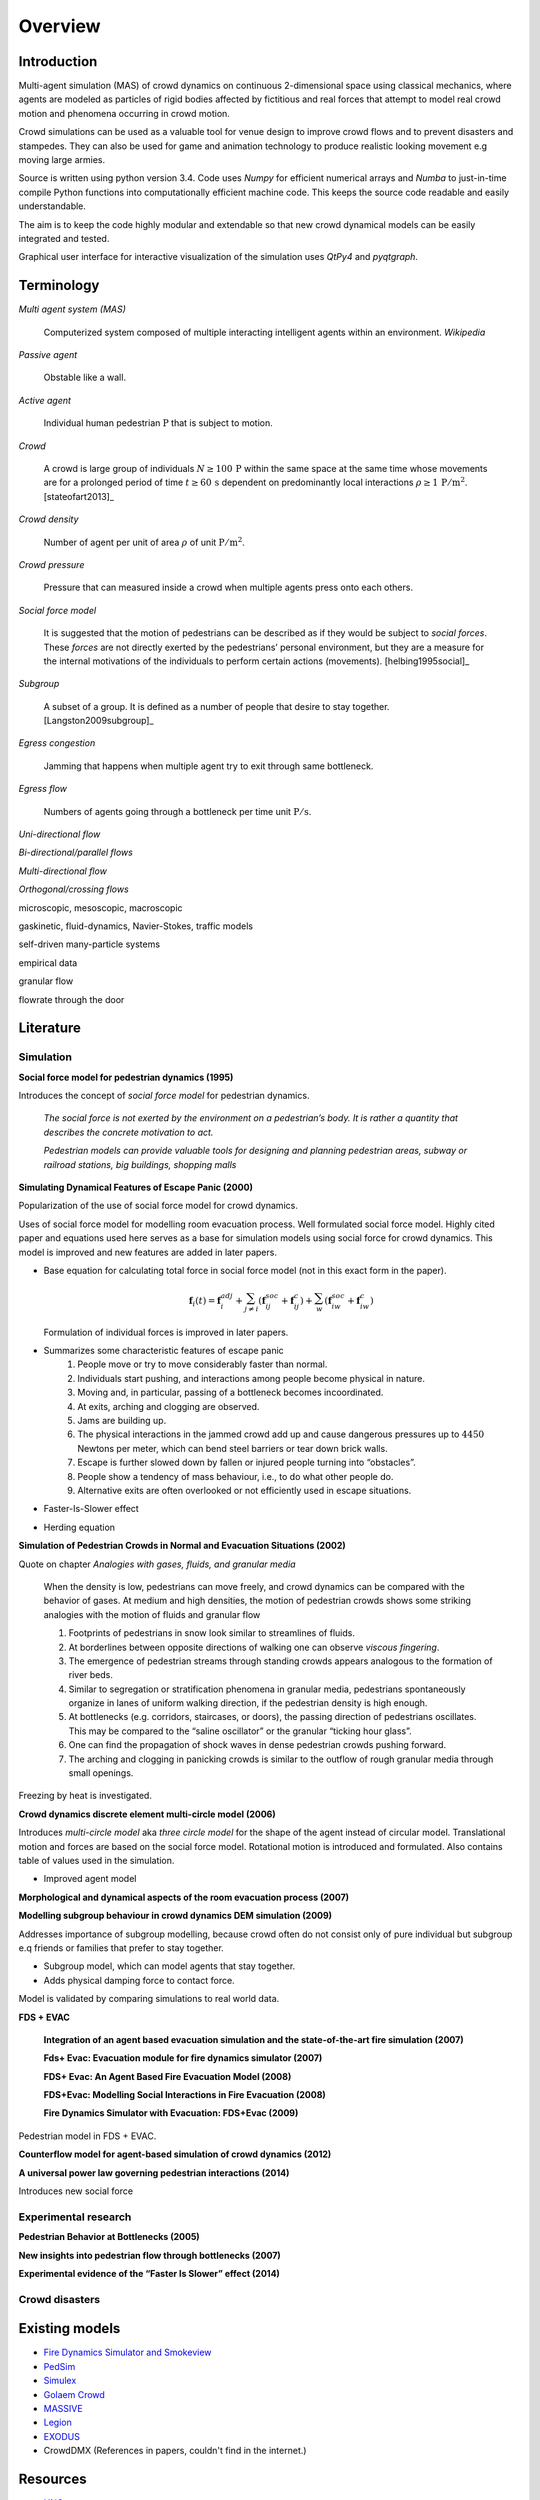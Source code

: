 Overview
========

Introduction
------------
.. Simulation model introduction

Multi-agent simulation (MAS) of crowd dynamics on continuous 2-dimensional space using classical mechanics, where agents are modeled as particles of rigid bodies affected by fictitious and real forces that attempt to model real crowd motion and phenomena occurring in crowd motion.


.. Section of talking why crowd simulation model should be developed and where they can be applied to.

Crowd simulations can be used as a valuable tool for venue design to improve crowd flows and to prevent disasters and stampedes. They can also be used for game and animation technology to produce realistic looking movement e.g moving large armies.


.. Python

Source is written using python version 3.4. Code uses *Numpy* for efficient numerical arrays and *Numba* to just-in-time compile Python functions into computationally efficient machine code. This keeps the source code readable and easily understandable.

The aim is to keep the code highly modular and extendable so that new crowd dynamical models can be easily integrated and tested.

Graphical user interface for interactive visualization of the simulation uses *QtPy4* and *pyqtgraph*.


Terminology
-----------
*Multi agent system (MAS)*

   Computerized system composed of multiple interacting intelligent agents within an environment. *Wikipedia*

*Passive agent*

   Obstable like a wall.

*Active agent*

   Individual human pedestrian :math:`\mathrm{P}` that is subject to motion.

*Crowd*

   A crowd is large group of individuals :math:`N \geq 100 \,\mathrm{P}` within the same space at the same time whose movements are for a prolonged period of time :math:`t \geq 60 \,\mathrm{s}` dependent on predominantly local interactions :math:`\rho \geq 1 \,\mathrm{P/m^{2}}`. [stateofart2013]_

*Crowd density*

    Number of agent per unit of area :math:`\rho` of unit :math:`\mathrm{P/m^{2}}`.

*Crowd pressure*

    Pressure that can measured inside a crowd when multiple agents press onto each others.

*Social force model*

   It is suggested that the motion of pedestrians can be described as if they would be subject to *social forces*. These *forces* are not directly exerted by the pedestrians’ personal environment, but they are a measure for the internal motivations of the individuals to perform certain actions (movements). [helbing1995social]_

*Subgroup*

    A subset of a group. It is defined as a number of people that desire to stay together. [Langston2009subgroup]_

*Egress congestion*

   Jamming that happens when multiple agent try to exit through same bottleneck.

*Egress flow*

    Numbers of agents going through a bottleneck per time unit :math:`\mathrm{P/s}`.

*Uni-directional flow*

*Bi-directional/parallel flows*

*Multi-directional flow*

*Orthogonal/crossing flows*

microscopic, mesoscopic, macroscopic

gaskinetic, fluid-dynamics, Navier-Stokes, traffic models

self-driven many-particle systems

empirical data

granular flow

flowrate through the door




Literature
----------
.. Introduced equations, parameters, crowd phenomena, etc


Simulation
^^^^^^^^^^

**Social force model for pedestrian dynamics (1995)**

Introduces the concept of *social force model* for pedestrian dynamics.

    *The social force is not exerted by the environment on a pedestrian’s body. It is rather a quantity that describes the concrete motivation to act.*

    *Pedestrian models can provide valuable tools for designing and planning pedestrian areas, subway or railroad stations, big buildings, shopping malls*


**Simulating Dynamical Features of Escape Panic (2000)**

Popularization of the use of social force model for crowd dynamics.

Uses of social force model for modelling room evacuation process. Well formulated social force model. Highly cited paper and equations used here serves as a base for simulation models using social force for crowd dynamics. This model is improved and new features are added in later papers.

* Base equation for calculating total force in social force model (not in this exact form in the paper).

  .. math::
      \mathbf{f}_{i}(t) = \mathbf{f}_{i}^{adj} + \sum_{j\neq i}^{} \left(\mathbf{f}_{ij}^{soc} + \mathbf{f}_{ij}^{c}\right) + \sum_{w}^{} \left(\mathbf{f}_{iw}^{soc} + \mathbf{f}_{iw}^{c}\right)

  Formulation of individual forces is improved in later papers.

* Summarizes some characteristic features of escape panic
   1) People move or try to move considerably faster than normal.
   2) Individuals start pushing, and interactions among people become physical in nature.
   3) Moving and, in particular, passing of a bottleneck becomes incoordinated.
   4) At exits, arching and clogging are observed.
   5) Jams are building up.
   6) The physical interactions in the jammed crowd add up and cause dangerous pressures up to :math:`4450` Newtons per meter, which can bend steel barriers or tear down brick walls.
   7) Escape is further slowed down by fallen or injured people turning into “obstacles”.
   8) People show a tendency of mass behaviour, i.e., to do what other people do.
   9) Alternative exits are often overlooked or not efficiently used in escape situations.

* Faster-Is-Slower effect

* Herding equation


**Simulation of Pedestrian Crowds in Normal and Evacuation Situations (2002)**

Quote on chapter *Analogies with gases, fluids, and granular media*

   When the density is low, pedestrians can move freely, and crowd dynamics can be compared with the behavior of gases. At medium and high densities, the motion of pedestrian crowds shows some striking analogies with the motion of fluids and granular flow

   1) Footprints of pedestrians in snow look similar to streamlines of fluids.
   2) At borderlines between opposite directions of walking one can observe *viscous fingering*.
   3) The emergence of pedestrian streams through standing crowds appears analogous to the formation of river beds.
   4) Similar to segregation or stratification phenomena in granular media, pedestrians spontaneously organize in lanes of uniform walking direction, if the pedestrian density is high enough.
   5) At bottlenecks (e.g. corridors, staircases, or doors), the passing direction of pedestrians oscillates. This may be compared to the “saline oscillator” or the granular “ticking hour glass”.
   6) One can find the propagation of shock waves in dense pedestrian crowds pushing forward.
   7) The arching and clogging in panicking crowds is similar to the outflow of rough granular media through small openings.

Freezing by heat is investigated.


**Crowd dynamics discrete element multi-circle model (2006)**

Introduces *multi-circle model* aka *three circle model* for the shape of the agent instead of circular model. Translational motion and forces are based on the social force model. Rotational motion is introduced and formulated. Also contains table of values used in the simulation.

* Improved agent model

**Morphological and dynamical aspects of the room evacuation process (2007)**

**Modelling subgroup behaviour in crowd dynamics DEM simulation (2009)**

Addresses importance of subgroup modelling, because crowd often do not consist only of pure individual but subgroup e.q friends or families that prefer to stay together.

* Subgroup model, which can model agents that stay together.
* Adds physical damping force to contact force.

Model is validated by comparing simulations to real world data.

**FDS + EVAC**

    **Integration of an agent based evacuation simulation and the state-of-the-art fire simulation (2007)**

    **Fds+ Evac: Evacuation module for fire dynamics simulator (2007)**

    **FDS+ Evac: An Agent Based Fire Evacuation Model (2008)**

    **FDS+Evac: Modelling Social Interactions in Fire Evacuation (2008)**

    **Fire Dynamics Simulator with Evacuation: FDS+Evac (2009)**

Pedestrian model in FDS + EVAC.

**Counterflow model for agent-based simulation of crowd dynamics (2012)**


**A universal power law governing pedestrian interactions (2014)**

Introduces new social force


Experimental research
^^^^^^^^^^^^^^^^^^^^^

**Pedestrian Behavior at Bottlenecks (2005)**


**New insights into pedestrian flow through bottlenecks (2007)**


**Experimental evidence of the “Faster Is Slower” effect (2014)**


Crowd disasters
^^^^^^^^^^^^^^^



Existing models
---------------

- `Fire Dynamics Simulator and Smokeview <https://pages.nist.gov/fds-smv/>`_
- `PedSim <http://pedsim.silmaril.org/>`_
- `Simulex <https://www.iesve.com/software/ve-for-engineers/module/Simulex/480>`_
- `Golaem Crowd <http://golaem.com/crowd>`_
- `MASSIVE <http://www.massivesoftware.com/>`_
- `Legion <http://www.legion.com/>`_
- `EXODUS <http://fseg.gre.ac.uk/exodus/>`_
- CrowdDMX (References in papers, couldn't find in the internet.)

Resources
---------

- `UNC gamma <http://gamma.cs.unc.edu/research/crowds/>`_
- `Crowd Simulation Group <http://www.crowdsimulationgroup.co.uk/>`_
- `Crowd Safety and Risk Analysis, Prof. Dr. G. Keith Still <http://www.gkstill.com/index.html>`_

Known crowd phenomena
---------------------

Lane formation
^^^^^^^^^^^^^^
Pedestrians moving into opposite directions organize into lanes.

Herding
^^^^^^^
Herding or mass behaviour is phenomena where agents follow the average movement of their nearest neighbors. In nature similar effect occur for example in large crowds of birds flying where individual bird inside a crowd follows eight of its closest neighbors.


Faster is slower
^^^^^^^^^^^^^^^^


Arching
^^^^^^^


Freezing by heat
^^^^^^^^^^^^^^^^


Turbulence
^^^^^^^^^^


Stop-and-Go waves
^^^^^^^^^^^^^^^^^


Zipper effect
^^^^^^^^^^^^^


